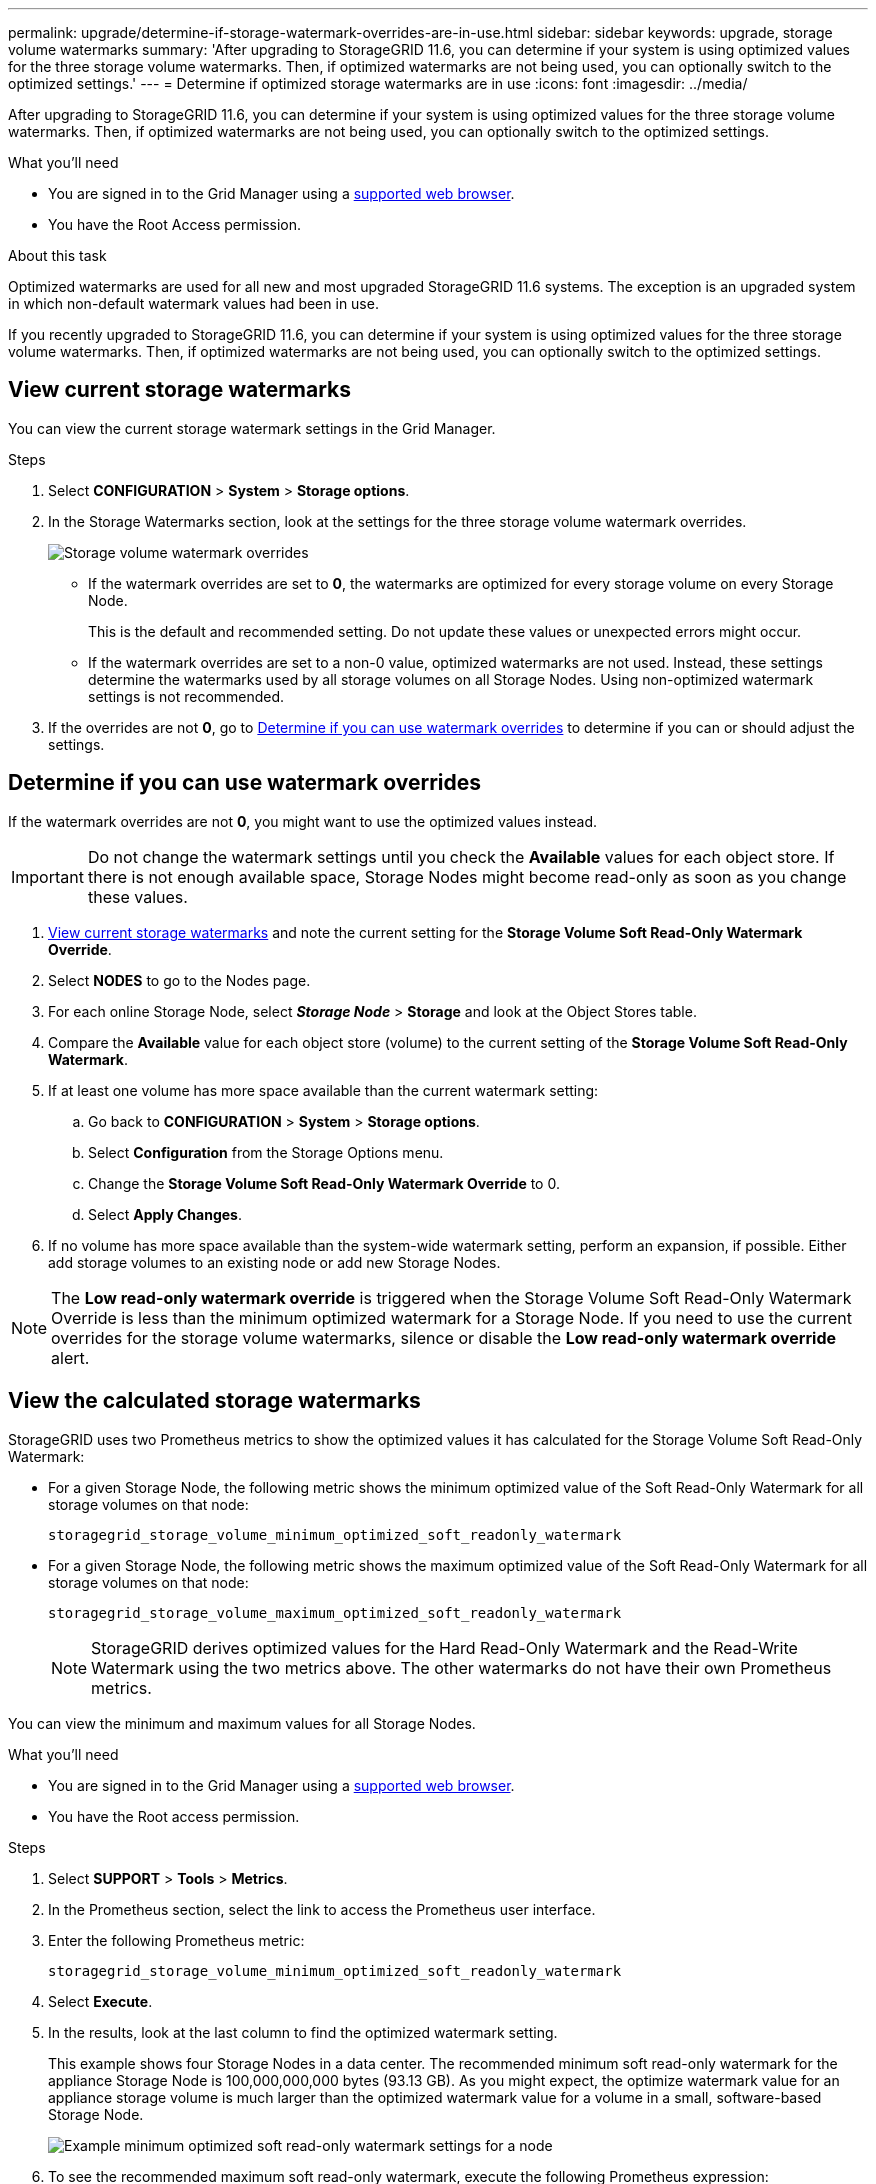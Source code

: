 ---
permalink: upgrade/determine-if-storage-watermark-overrides-are-in-use.html
sidebar: sidebar
keywords: upgrade, storage volume watermarks
summary: 'After upgrading to StorageGRID 11.6, you can determine if your system is using optimized values for the three storage volume watermarks. Then, if optimized watermarks are not being used, you can optionally switch to the optimized settings.'
---
= Determine if optimized storage watermarks are in use
:icons: font
:imagesdir: ../media/

[.lead]
After upgrading to StorageGRID 11.6, you can determine if your system is using optimized values for the three storage volume watermarks. Then, if optimized watermarks are not being used, you can optionally switch to the optimized settings.

.What you'll need

* You are signed in to the Grid Manager using a xref:../admin/web-browser-requirements.adoc[supported web browser].

* You have the Root Access permission.

.About this task

Optimized watermarks are used for all new and most upgraded StorageGRID 11.6 systems. The exception is an upgraded system in which non-default watermark values had been in use.

If you recently upgraded to StorageGRID 11.6, you can determine if your system is using optimized values for the three storage volume watermarks. Then, if optimized watermarks are not being used, you can optionally switch to the optimized settings.

== View current storage watermarks

You can view the current storage watermark settings in the Grid Manager.

.Steps

. Select *CONFIGURATION* > *System* > *Storage options*. 
. In the Storage Watermarks section, look at the settings for the three storage volume watermark overrides.
+
image::../media/storage-volume-watermark-overrides.png[Storage volume watermark overrides]

* If the watermark overrides are set to *0*, the watermarks are optimized for every storage volume on every Storage Node. 
+
This is the default and recommended setting. Do not update these values or unexpected errors might occur. 

* If the watermark overrides are set to a non-0 value, optimized watermarks are not used. Instead, these settings determine the watermarks used by all storage volumes on all Storage Nodes. Using non-optimized watermark settings is not recommended.

. If the overrides are not *0*, go to <<Determine if you can use watermark overrides>> to determine if you can or should adjust the settings.

== Determine if you can use watermark overrides

If the watermark overrides are not *0*, you might want to use the optimized values instead.
 
IMPORTANT: Do not change the watermark settings until you check the *Available* values for each object store. If there is not enough available space, Storage Nodes might become read-only as soon as you change these values.

. <<View current storage watermarks>> and note the current setting for the *Storage Volume Soft Read-Only Watermark Override*.

. Select *NODES* to go to the Nodes page.

. For each online Storage Node, select *_Storage Node_* > *Storage* and look at the Object Stores table.

. Compare the *Available* value for each object store (volume) to the current setting of the *Storage Volume Soft Read-Only Watermark*.

. If at least one volume has more space available than the current watermark setting:

.. Go back to *CONFIGURATION* > *System* > *Storage options*.
.. Select *Configuration* from the Storage Options menu.
.. Change the *Storage Volume Soft Read-Only Watermark Override* to 0.
.. Select *Apply Changes*.

. If no volume has more space available than the system-wide watermark setting, perform an expansion, if possible. Either add storage volumes to an existing node or add new Storage Nodes.

NOTE: The *Low read-only watermark override* is triggered when the Storage Volume Soft Read-Only Watermark Override is less than the minimum optimized watermark for a Storage Node. If you need to use the current overrides for the storage volume watermarks, silence or disable the *Low read-only watermark override* alert.



== View the calculated storage watermarks

StorageGRID uses two Prometheus metrics to show the optimized values it has calculated for the Storage Volume Soft Read-Only Watermark:

* For a given Storage Node, the following metric shows the minimum optimized value of the Soft Read-Only Watermark for all storage volumes on that node:
+
`storagegrid_storage_volume_minimum_optimized_soft_readonly_watermark` 

* For a given Storage Node, the following metric shows the maximum optimized value of the Soft Read-Only Watermark for all storage volumes on that node: 
+
`storagegrid_storage_volume_maximum_optimized_soft_readonly_watermark`
+
NOTE: StorageGRID derives optimized values for the Hard Read-Only Watermark and the Read-Write Watermark using the two metrics above. The other watermarks do not have their own Prometheus metrics.


You can view the minimum and maximum values for all Storage Nodes.

.What you'll need
* You are signed in to the Grid Manager using a xref:../admin/web-browser-requirements.adoc[supported web browser].
* You have the Root access permission.

.Steps

. Select *SUPPORT* > *Tools* > *Metrics*.
. In the Prometheus section, select the link to access the Prometheus user interface.
. Enter the following Prometheus metric: 
+
`storagegrid_storage_volume_minimum_optimized_soft_readonly_watermark`

. Select *Execute*.

. In the results, look at the last column to find the optimized watermark setting.
+
This example shows four Storage Nodes in a data center. The recommended minimum soft read-only watermark for the appliance Storage Node is 100,000,000,000 bytes (93.13 GB). As you might expect, the optimize watermark value for an appliance storage volume is much larger than the optimized watermark value for a volume in a small, software-based Storage Node.
+
image::../media/storage_volume_prometheus_chart.png[Example minimum optimized soft read-only watermark settings for a node]

. To see the recommended maximum soft read-only watermark, execute the following Prometheus expression: 
+
`storagegrid_storage_volume_maximum_optimized_soft_readonly_watermark`


